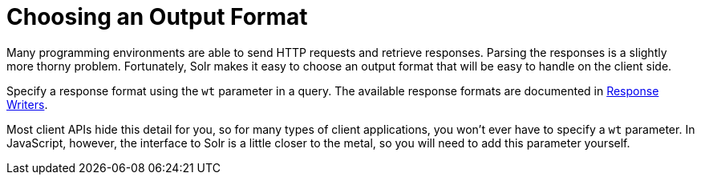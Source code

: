 = Choosing an Output Format
// Licensed to the Apache Software Foundation (ASF) under one
// or more contributor license agreements.  See the NOTICE file
// distributed with this work for additional information
// regarding copyright ownership.  The ASF licenses this file
// to you under the Apache License, Version 2.0 (the
// "License"); you may not use this file except in compliance
// with the License.  You may obtain a copy of the License at
//
//   http://www.apache.org/licenses/LICENSE-2.0
//
// Unless required by applicable law or agreed to in writing,
// software distributed under the License is distributed on an
// "AS IS" BASIS, WITHOUT WARRANTIES OR CONDITIONS OF ANY
// KIND, either express or implied.  See the License for the
// specific language governing permissions and limitations
// under the License.

Many programming environments are able to send HTTP requests and retrieve responses. Parsing the responses is a slightly more thorny problem. Fortunately, Solr makes it easy to choose an output format that will be easy to handle on the client side.

Specify a response format using the `wt` parameter in a query. The available response formats are documented in <<response-writers.adoc#,Response Writers>>.

Most client APIs hide this detail for you, so for many types of client applications, you won't ever have to specify a `wt` parameter. In JavaScript, however, the interface to Solr is a little closer to the metal, so you will need to add this parameter yourself.
